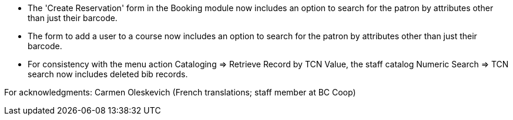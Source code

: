 
 * The 'Create Reservation' form in the Booking module now includes
   an option to search for the patron by attributes other than just
   their barcode.
 * The form to add a user to a course now includes an option to search
   for the patron by attributes other than just their barcode.
 * For consistency with the menu action Cataloging => Retrieve Record by
   TCN Value, the staff catalog Numeric Search => TCN search now includes
   deleted bib records.

For acknowledgments: Carmen Oleskevich (French translations; staff member at BC Coop)
